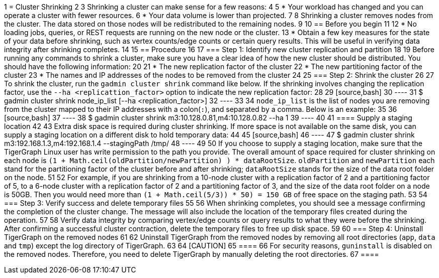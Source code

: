 1 = Cluster Shrinking
2 
3 Shrinking a cluster can make sense for a few reasons:
4 
5 * Your workload has changed and you can operate a cluster with fewer resources.
6 * Your data volume is lower than projected.
7 
8 Shrinking a cluster removes nodes from the cluster. The data stored on those nodes will be redistributed to the remaining nodes.
9 
10 == Before you begin
11 
12 * No loading jobs, queries, or REST requests are running on the new node or the cluster.
13 * Obtain a few key measures for the state of your data before shrinking, such as vertex counts/edge counts or certain query results. This will be useful in verifying data integrity after shrinking completes.
14 
15 == Procedure
16 
17 === Step 1: Identify new cluster replication and partition
18 
19 Before running any commands to shrink a cluster, make sure you have a clear idea of how the new cluster should be distributed. You should have the following information:
20 
21 * The new replication factor of the cluster
22 * The new partitioning factor of the cluster
23 * The names and IP addresses of the nodes to be removed from the cluster
24 
25 === Step 2: Shrink the cluster
26 
27 To shrink the cluster, run the `gadmin cluster shrink` command like below. If the shrinking involves changing the replication factor, use the `--ha <replicattion_factor>` option to indicate the new replication factor:
28 
29 [source,bash]
30 ----
31 $ gadmin cluster shrink node_ip_list [--ha <replication_factor>]
32 ----
33 
34 `node_ip_list` is the list of nodes you are removing from the cluster mapped to their IP addresses with a colon(`:`), and separated by a comma. Below is an example:
35 
36 [source,bash]
37 ----
38 $ gadmin cluster shrink m3:10.128.0.81,m4:10.128.0.82 --ha 1
39 ----
40 
41 ==== Supply a staging location
42 
43 Extra disk space is required during cluster shrinking. If more space is not available on the same disk, you can supply a staging location on a different disk to hold temporary data:
44 
45 [source,bash]
46 ----
47 $ gadmin cluster shrink m3:192.168.1.3,m4:192.168.1.4 --stagingPath /tmp/
48 ----
49 
50 If you choose to supply a staging location, make sure that the TigerGraph Linux user has write permission to the path you provide. The overall amount of space required for cluster shrinking on each node is `(1 + Math.ceil(oldPartition/newPartition) ) * dataRootSize`. `oldPartition` and `newPartition` each stand for the partitioning factor of the cluster before and after shrinking; `dataRootSize` stands for the size of the data root folder on the node.
51 
52 For example, if you are shrinking from a 10-node cluster with a replication factor of 2 and a partitioning factor of 5, to a 6-node cluster with a replication factor of 2 and a partitioning factor of 3, and the size of the data root folder on a node is 50GB. Then you would need more than `(1 + Math.ceil(5/3)) * 50) = 150 GB` of free space on the staging path.
53 
54 === Step 3: Verify success and delete temporary files
55 
56 When shrinking completes, you should see a message confirming the completion of the cluster change. The message will also include the location of the temporary files created during the operation.
57 
58 Verify data integrity by comparing vertex/edge counts or query results to what they were before the shrinking. After confirming a successful cluster contraction, delete the temporary files to free up disk space.
59 
60 === Step 4: Uninstall TigerGraph on the removed nodes
61 
62 Uninstall TigerGraph from the removed nodes by removing all root directories (`app`, `data` and `tmp`) except the log directory of TigerGraph.
63 
64 [CAUTION]
65 ====
66 For security reasons, `guninstall` is disabled on the removed nodes. Therefore, you need to delete TigerGraph by manually deleting the root directories.
67 ====
